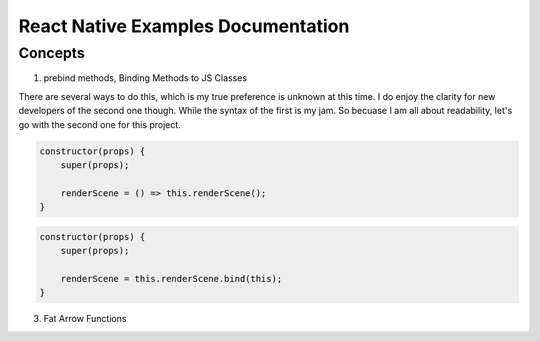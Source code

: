 ***********************************
React Native Examples Documentation
***********************************

Concepts
========

1.  prebind methods, Binding Methods to JS Classes

There are several ways to do this, which is my true preference is unknown
at this time.  I do enjoy the clarity for new developers of the second one though.  While
the syntax of the first is my jam.  So becuase I am all about readability, let's go with
the second one for this project.

.. code-block:: javascript

    constructor(props) {
        super(props);

        renderScene = () => this.renderScene();
    }

.. code-block:: javascript

    constructor(props) {
        super(props);

        renderScene = this.renderScene.bind(this);
    }


3.  Fat Arrow Functions
